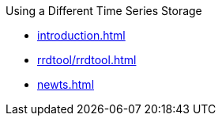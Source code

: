 .Using a Different Time Series Storage

* xref:introduction.adoc[]
* xref:rrdtool/rrdtool.adoc[]
* xref:newts.adoc[]